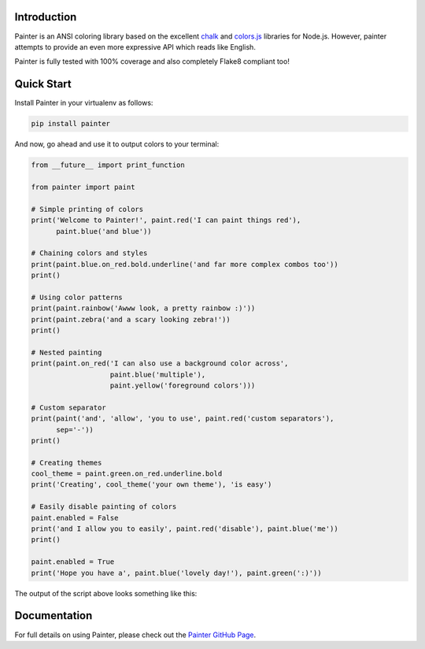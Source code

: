 .. image:: https://raw.githubusercontent.com/fgimian/painter/master/images/painter-logo.png
    :alt: Painter Logo

Introduction
------------

Painter is an ANSI coloring library based on the excellent
`chalk <https://github.com/sindresorhus/chalk>`_ and
`colors.js <https://github.com/marak/colors.js/>`_
libraries for Node.js.  However, painter attempts to provide an even more
expressive API which reads like English.

Painter is fully tested with 100% coverage and also completely Flake8
compliant too!

Quick Start
-----------

Install Painter in your virtualenv as follows:

.. code:: bash

    pip install painter

And now, go ahead and use it to output colors to your terminal:

.. code:: python

    from __future__ import print_function

    from painter import paint

    # Simple printing of colors
    print('Welcome to Painter!', paint.red('I can paint things red'),
          paint.blue('and blue'))

    # Chaining colors and styles
    print(paint.blue.on_red.bold.underline('and far more complex combos too'))
    print()

    # Using color patterns
    print(paint.rainbow('Awww look, a pretty rainbow :)'))
    print(paint.zebra('and a scary looking zebra!'))
    print()

    # Nested painting
    print(paint.on_red('I can also use a background color across',
                       paint.blue('multiple'),
                       paint.yellow('foreground colors')))

    # Custom separator
    print(paint('and', 'allow', 'you to use', paint.red('custom separators'),
          sep='-'))
    print()

    # Creating themes
    cool_theme = paint.green.on_red.underline.bold
    print('Creating', cool_theme('your own theme'), 'is easy')

    # Easily disable painting of colors
    paint.enabled = False
    print('and I allow you to easily', paint.red('disable'), paint.blue('me'))
    print()

    paint.enabled = True
    print('Hope you have a', paint.blue('lovely day!'), paint.green(':)'))

The output of the script above looks something like this:

.. image:: https://raw.githubusercontent.com/fgimian/painter/master/images/painter-demo.png
    :alt: Painter Demo

Documentation
-------------

For full details on using Painter, please check out the
`Painter GitHub Page <https://github.com/fgimian/painter>`_.
